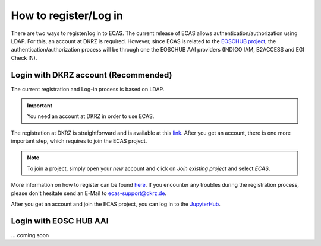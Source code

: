 .. ECAS documentation master file, created by
   sphinx-quickstart on Mon Aug 20 10:11:45 2018.
   You can adapt this file completely to your liking, but it should at least
   contain the root `toctree` directive.

.. _registration::

How to register/Log in
======================

There are two ways to register/log in to ECAS. The current release of ECAS allows authentication/authorization using LDAP.
For this, an account at DKRZ is required.
However, since ECAS is related to the `EOSCHUB project <https://www.eosc-hub.eu/>`_, the authentication/authorization process will be through one the EOSCHUB AAI providers (INDIGO IAM, B2ACCESS and EGI Check IN).

.. _ldap::

Login with DKRZ account (Recommended)
-------------------------------------

The current registration and Log-in process is based on LDAP.

.. important:: You need an account at DKRZ in order to use ECAS.

The registration at DKRZ is straightforward and is available at this `link <http://www.python.org>`_.
After you get an account, there is one more important step, which requires to join the ECAS project.

.. Note:: To join a project, simply open your *new* account and click on *Join existing project* and select *ECAS*.

More information on how to register can be found `here <https://ecaslab.dkrz.de/registerproc.html>`_.
If you encounter any troubles during the registration process, please don't hesitate send an E-Mail to ecas-support@dkrz.de.

After you get an account and join the ECAS project, you can log in to the `JupyterHub <https://ecaslab.dkrz.de/jupyter/>`_.

.. _aai::

Login with EOSC HUB AAI
------------------------

... coming soon
